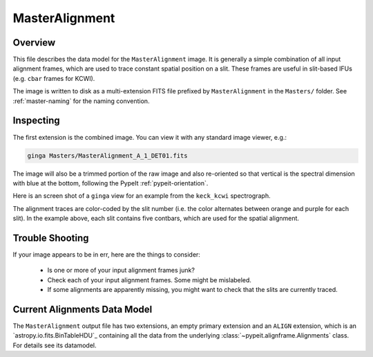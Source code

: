 ===============
MasterAlignment
===============

Overview
========

This file describes the data model for the ``MasterAlignment`` image.
It is generally a simple combination of all input alignment frames,
which are used to trace constant spatial position on a slit. These
frames are useful in slit-based IFUs (e.g. ``cbar`` frames for KCWI).

The image is written to disk as a multi-extension FITS file
prefixed by ``MasterAlignment`` in the ``Masters/`` folder.
See :ref:`master-naming` for the naming convention.


Inspecting
==========

.. TODO: What about pypeit_chk_alignments?

The first extension is the combined image.
You can view it with any standard image viewer, e.g.:

.. code-block:: console

    ginga Masters/MasterAlignment_A_1_DET01.fits

The image will also be a trimmed portion of the raw image and also re-oriented
so that vertical is the spectral dimension with blue at the bottom, following
the PypeIt :ref:`pypeit-orientation`.

Here is an screen shot of a ``ginga`` view for an example from
the ``keck_kcwi`` spectrograph.

.. image:: ../figures/align_image.png

The alignment traces are color-coded by the slit number (i.e. the
color alternates between orange and purple for each slit). In the
example above, each slit contains five contbars, which are used for
the spatial alignment.

Trouble Shooting
================

If your image appears to be in err, here are the things to consider:

 - Is one or more of your input alignment frames junk?

 - Check each of your input alignment frames. Some might be mislabeled.

 - If some alignments are apparently missing, you might want to check
   that the slits are currently traced.

Current Alignments Data Model
=============================

The ``MasterAlignment`` output file has two extensions, an empty primary
extension and an ``ALIGN`` extension, which is an `astropy.io.fits.BinTableHDU`_
containing all the data from the underlying
:class:`~pypeit.alignframe.Alignments` class.  For details see its datamodel.

